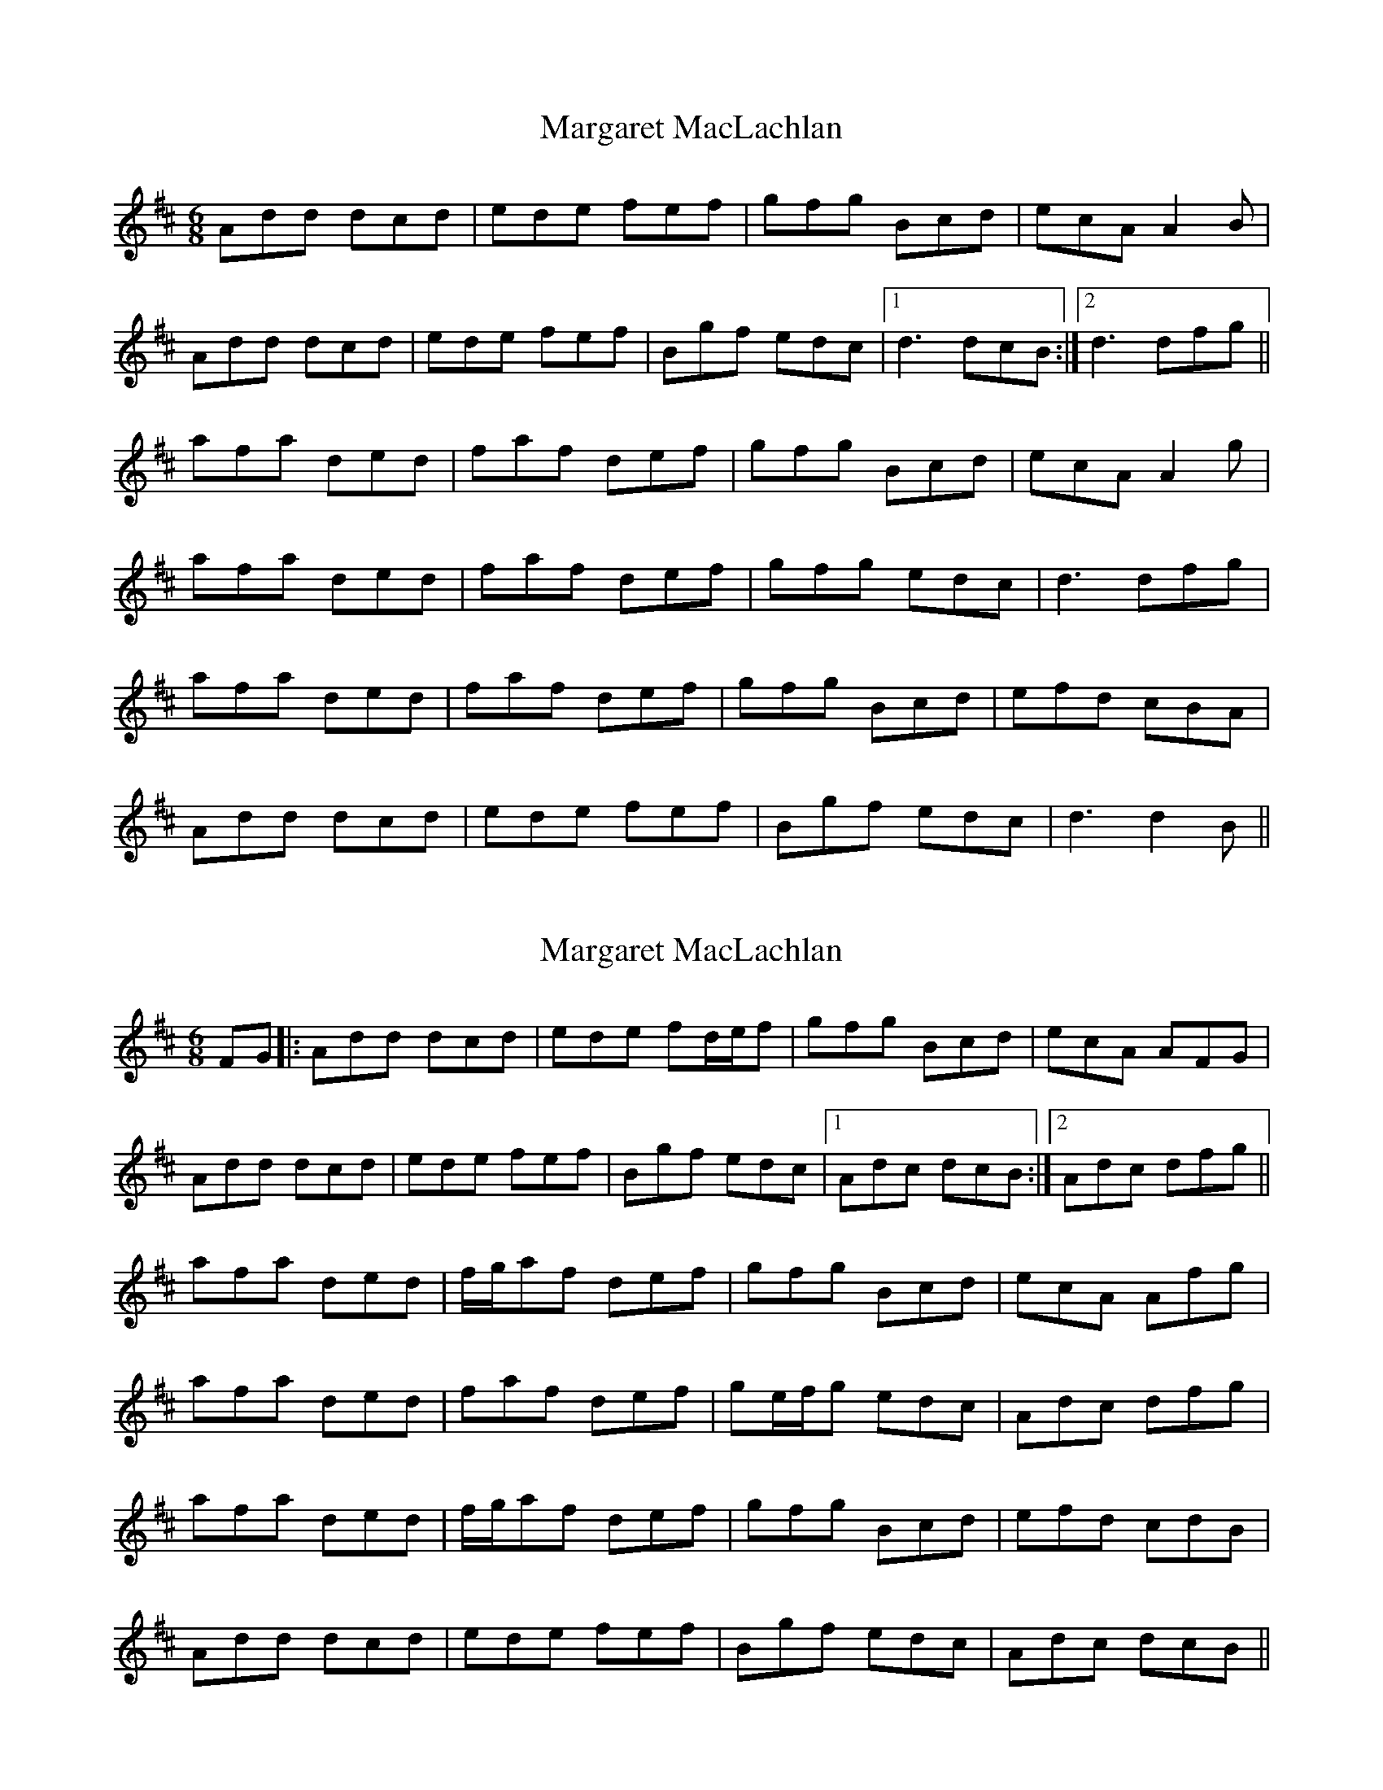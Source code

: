 X: 1
T: Margaret MacLachlan
Z: slainte
S: https://thesession.org/tunes/5282#setting5282
R: jig
M: 6/8
L: 1/8
K: Dmaj
Add dcd|ede fef|gfg Bcd|ecA A2B|
Add dcd|ede fef|Bgf edc|1 d3 dcB:|2 d3 dfg||
afa ded|faf def|gfg Bcd|ecA A2g|
afa ded|faf def|gfg edc|d3 dfg|
afa ded|faf def|gfg Bcd|efd cBA|
Add dcd|ede fef|Bgf edc|d3 d2B||
X: 2
T: Margaret MacLachlan
Z: Will Harmon
S: https://thesession.org/tunes/5282#setting17512
R: jig
M: 6/8
L: 1/8
K: Dmaj
FG|:Add dcd|ede fd/e/f|gfg Bcd|ecA AFG|Add dcd|ede fef|Bgf edc|1 Adc dcB:|2 Adc dfg||afa ded|f/g/af def|gfg Bcd|ecA Afg|afa ded|faf def|ge/f/g edc|Adc dfg|afa ded|f/g/af def|gfg Bcd|efd cdB|Add dcd|ede fef|Bgf edc|Adc dcB||

